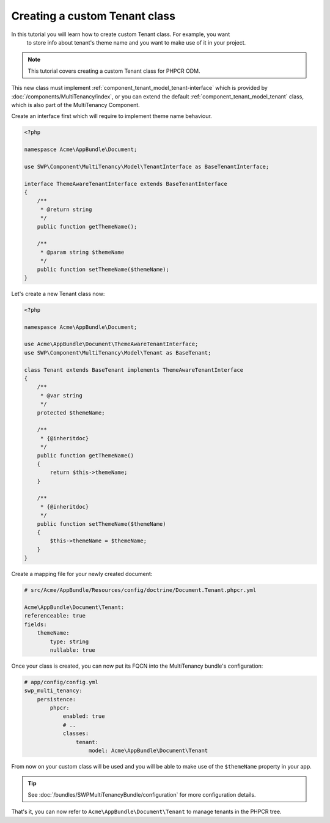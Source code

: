 Creating a custom Tenant class
~~~~~~~~~~~~~~~~~~~~~~~~~~~~~~

In this tutorial you will learn how to create custom Tenant class. For example, you want
 to store info about tenant's theme name and you want to make use of it in your project.

.. note::

    This tutorial covers creating a custom Tenant class for PHPCR ODM.

This new class must implement :ref:`component_tenant_model_tenant-interface` which is provided by :doc:`/components/MultiTenancy/index`,
or you can extend the default :ref:`component_tenant_model_tenant` class, which is also part of the MultiTenancy Component.

Create an interface first which will require to implement theme name behaviour.

.. code-block:: php

    <?php

    namespasce Acme\AppBundle\Document;

    use SWP\Component\MultiTenancy\Model\TenantInterface as BaseTenantInterface;

    interface ThemeAwareTenantInterface extends BaseTenantInterface
    {
        /**
         * @return string
         */
        public function getThemeName();

        /**
         * @param string $themeName
         */
        public function setThemeName($themeName);
    }

Let's create a new Tenant class now:

.. code-block:: php

    <?php

    namespasce Acme\AppBundle\Document;

    use Acme\AppBundle\Document\ThemeAwareTenantInterface;
    use SWP\Component\MultiTenancy\Model\Tenant as BaseTenant;

    class Tenant extends BaseTenant implements ThemeAwareTenantInterface
    {
        /**
         * @var string
         */
        protected $themeName;

        /**
         * {@inheritdoc}
         */
        public function getThemeName()
        {
            return $this->themeName;
        }

        /**
         * {@inheritdoc}
         */
        public function setThemeName($themeName)
        {
            $this->themeName = $themeName;
        }
    }

Create a mapping file for your newly created document:

.. code-block:: yaml

    # src/Acme/AppBundle/Resources/config/doctrine/Document.Tenant.phpcr.yml

    Acme\AppBundle\Document\Tenant:
    referenceable: true
    fields:
        themeName:
            type: string
            nullable: true

Once your class is created, you can now put its FQCN into the MultiTenancy bundle's configuration:

.. code-block:: yaml

        # app/config/config.yml
        swp_multi_tenancy:
            persistence:
                phpcr:
                    enabled: true
                    # ..
                    classes:
                        tenant:
                            model: Acme\AppBundle\Document\Tenant

From now on your custom class will be used and you will be able to make use of the ``$themeName`` property in your app.

.. tip::

    See :doc:`/bundles/SWPMultiTenancyBundle/configuration` for more configuration details.

That's it, you can now refer to ``Acme\AppBundle\Document\Tenant`` to manage tenants in the PHPCR tree.
